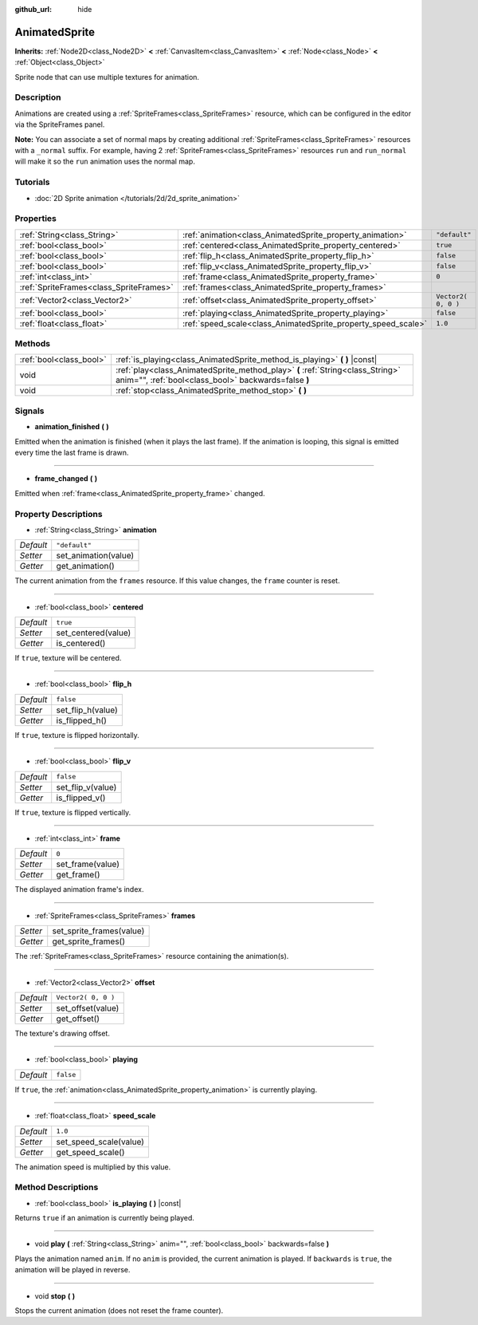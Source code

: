 :github_url: hide

.. Generated automatically by RebelEngine/tools/scripts/rst_from_xml.py
.. DO NOT EDIT THIS FILE, but the AnimatedSprite.xml source instead.
.. The source is found in docs or modules/<name>/docs.

.. _class_AnimatedSprite:

AnimatedSprite
==============

**Inherits:** :ref:`Node2D<class_Node2D>` **<** :ref:`CanvasItem<class_CanvasItem>` **<** :ref:`Node<class_Node>` **<** :ref:`Object<class_Object>`

Sprite node that can use multiple textures for animation.

Description
-----------

Animations are created using a :ref:`SpriteFrames<class_SpriteFrames>` resource, which can be configured in the editor via the SpriteFrames panel.

**Note:** You can associate a set of normal maps by creating additional :ref:`SpriteFrames<class_SpriteFrames>` resources with a ``_normal`` suffix. For example, having 2 :ref:`SpriteFrames<class_SpriteFrames>` resources ``run`` and ``run_normal`` will make it so the ``run`` animation uses the normal map.

Tutorials
---------

- :doc:`2D Sprite animation </tutorials/2d/2d_sprite_animation>`

Properties
----------

+-----------------------------------------+---------------------------------------------------------------+---------------------+
| :ref:`String<class_String>`             | :ref:`animation<class_AnimatedSprite_property_animation>`     | ``"default"``       |
+-----------------------------------------+---------------------------------------------------------------+---------------------+
| :ref:`bool<class_bool>`                 | :ref:`centered<class_AnimatedSprite_property_centered>`       | ``true``            |
+-----------------------------------------+---------------------------------------------------------------+---------------------+
| :ref:`bool<class_bool>`                 | :ref:`flip_h<class_AnimatedSprite_property_flip_h>`           | ``false``           |
+-----------------------------------------+---------------------------------------------------------------+---------------------+
| :ref:`bool<class_bool>`                 | :ref:`flip_v<class_AnimatedSprite_property_flip_v>`           | ``false``           |
+-----------------------------------------+---------------------------------------------------------------+---------------------+
| :ref:`int<class_int>`                   | :ref:`frame<class_AnimatedSprite_property_frame>`             | ``0``               |
+-----------------------------------------+---------------------------------------------------------------+---------------------+
| :ref:`SpriteFrames<class_SpriteFrames>` | :ref:`frames<class_AnimatedSprite_property_frames>`           |                     |
+-----------------------------------------+---------------------------------------------------------------+---------------------+
| :ref:`Vector2<class_Vector2>`           | :ref:`offset<class_AnimatedSprite_property_offset>`           | ``Vector2( 0, 0 )`` |
+-----------------------------------------+---------------------------------------------------------------+---------------------+
| :ref:`bool<class_bool>`                 | :ref:`playing<class_AnimatedSprite_property_playing>`         | ``false``           |
+-----------------------------------------+---------------------------------------------------------------+---------------------+
| :ref:`float<class_float>`               | :ref:`speed_scale<class_AnimatedSprite_property_speed_scale>` | ``1.0``             |
+-----------------------------------------+---------------------------------------------------------------+---------------------+

Methods
-------

+-------------------------+----------------------------------------------------------------------------------------------------------------------------------------+
| :ref:`bool<class_bool>` | :ref:`is_playing<class_AnimatedSprite_method_is_playing>` **(** **)** |const|                                                          |
+-------------------------+----------------------------------------------------------------------------------------------------------------------------------------+
| void                    | :ref:`play<class_AnimatedSprite_method_play>` **(** :ref:`String<class_String>` anim="", :ref:`bool<class_bool>` backwards=false **)** |
+-------------------------+----------------------------------------------------------------------------------------------------------------------------------------+
| void                    | :ref:`stop<class_AnimatedSprite_method_stop>` **(** **)**                                                                              |
+-------------------------+----------------------------------------------------------------------------------------------------------------------------------------+

Signals
-------

.. _class_AnimatedSprite_signal_animation_finished:

- **animation_finished** **(** **)**

Emitted when the animation is finished (when it plays the last frame). If the animation is looping, this signal is emitted every time the last frame is drawn.

----

.. _class_AnimatedSprite_signal_frame_changed:

- **frame_changed** **(** **)**

Emitted when :ref:`frame<class_AnimatedSprite_property_frame>` changed.

Property Descriptions
---------------------

.. _class_AnimatedSprite_property_animation:

- :ref:`String<class_String>` **animation**

+-----------+----------------------+
| *Default* | ``"default"``        |
+-----------+----------------------+
| *Setter*  | set_animation(value) |
+-----------+----------------------+
| *Getter*  | get_animation()      |
+-----------+----------------------+

The current animation from the ``frames`` resource. If this value changes, the ``frame`` counter is reset.

----

.. _class_AnimatedSprite_property_centered:

- :ref:`bool<class_bool>` **centered**

+-----------+---------------------+
| *Default* | ``true``            |
+-----------+---------------------+
| *Setter*  | set_centered(value) |
+-----------+---------------------+
| *Getter*  | is_centered()       |
+-----------+---------------------+

If ``true``, texture will be centered.

----

.. _class_AnimatedSprite_property_flip_h:

- :ref:`bool<class_bool>` **flip_h**

+-----------+-------------------+
| *Default* | ``false``         |
+-----------+-------------------+
| *Setter*  | set_flip_h(value) |
+-----------+-------------------+
| *Getter*  | is_flipped_h()    |
+-----------+-------------------+

If ``true``, texture is flipped horizontally.

----

.. _class_AnimatedSprite_property_flip_v:

- :ref:`bool<class_bool>` **flip_v**

+-----------+-------------------+
| *Default* | ``false``         |
+-----------+-------------------+
| *Setter*  | set_flip_v(value) |
+-----------+-------------------+
| *Getter*  | is_flipped_v()    |
+-----------+-------------------+

If ``true``, texture is flipped vertically.

----

.. _class_AnimatedSprite_property_frame:

- :ref:`int<class_int>` **frame**

+-----------+------------------+
| *Default* | ``0``            |
+-----------+------------------+
| *Setter*  | set_frame(value) |
+-----------+------------------+
| *Getter*  | get_frame()      |
+-----------+------------------+

The displayed animation frame's index.

----

.. _class_AnimatedSprite_property_frames:

- :ref:`SpriteFrames<class_SpriteFrames>` **frames**

+----------+--------------------------+
| *Setter* | set_sprite_frames(value) |
+----------+--------------------------+
| *Getter* | get_sprite_frames()      |
+----------+--------------------------+

The :ref:`SpriteFrames<class_SpriteFrames>` resource containing the animation(s).

----

.. _class_AnimatedSprite_property_offset:

- :ref:`Vector2<class_Vector2>` **offset**

+-----------+---------------------+
| *Default* | ``Vector2( 0, 0 )`` |
+-----------+---------------------+
| *Setter*  | set_offset(value)   |
+-----------+---------------------+
| *Getter*  | get_offset()        |
+-----------+---------------------+

The texture's drawing offset.

----

.. _class_AnimatedSprite_property_playing:

- :ref:`bool<class_bool>` **playing**

+-----------+-----------+
| *Default* | ``false`` |
+-----------+-----------+

If ``true``, the :ref:`animation<class_AnimatedSprite_property_animation>` is currently playing.

----

.. _class_AnimatedSprite_property_speed_scale:

- :ref:`float<class_float>` **speed_scale**

+-----------+------------------------+
| *Default* | ``1.0``                |
+-----------+------------------------+
| *Setter*  | set_speed_scale(value) |
+-----------+------------------------+
| *Getter*  | get_speed_scale()      |
+-----------+------------------------+

The animation speed is multiplied by this value.

Method Descriptions
-------------------

.. _class_AnimatedSprite_method_is_playing:

- :ref:`bool<class_bool>` **is_playing** **(** **)** |const|

Returns ``true`` if an animation is currently being played.

----

.. _class_AnimatedSprite_method_play:

- void **play** **(** :ref:`String<class_String>` anim="", :ref:`bool<class_bool>` backwards=false **)**

Plays the animation named ``anim``. If no ``anim`` is provided, the current animation is played. If ``backwards`` is ``true``, the animation will be played in reverse.

----

.. _class_AnimatedSprite_method_stop:

- void **stop** **(** **)**

Stops the current animation (does not reset the frame counter).

.. |virtual| replace:: :abbr:`virtual (This method should typically be overridden by the user to have any effect.)`
.. |const| replace:: :abbr:`const (This method has no side effects. It doesn't modify any of the instance's member variables.)`
.. |vararg| replace:: :abbr:`vararg (This method accepts any number of arguments after the ones described here.)`
